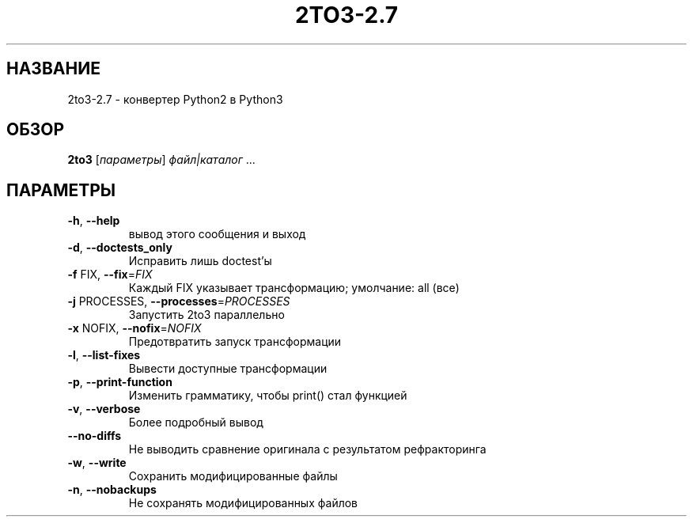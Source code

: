 .\" DO NOT MODIFY THIS FILE!  It was generated by help2man 1.40.4.
.\"*******************************************************************
.\"
.\" This file was generated with po4a. Translate the source file.
.\"
.\"*******************************************************************
.TH 2TO3\-2.7 1 "Январь 2012" "2to3\-2.7 2.7" "Команды пользователей"
.SH НАЗВАНИЕ
2to3\-2.7 \- конвертер Python2 в Python3
.SH ОБЗОР
\fB2to3\fP [\fIпараметры\fP] \fIфайл|каталог \fP...
.SH ПАРАМЕТРЫ
.TP 
\fB\-h\fP, \fB\-\-help\fP
вывод этого сообщения и выход
.TP 
\fB\-d\fP, \fB\-\-doctests_only\fP
Исправить лишь doctest'ы
.TP 
\fB\-f\fP FIX, \fB\-\-fix\fP=\fIFIX\fP
Каждый FIX указывает трансформацию; умолчание: all (все)
.TP 
\fB\-j\fP PROCESSES, \fB\-\-processes\fP=\fIPROCESSES\fP
Запустить 2to3 параллельно
.TP 
\fB\-x\fP NOFIX, \fB\-\-nofix\fP=\fINOFIX\fP
Предотвратить запуск трансформации
.TP 
\fB\-l\fP, \fB\-\-list\-fixes\fP
Вывести доступные трансформации
.TP 
\fB\-p\fP, \fB\-\-print\-function\fP
Изменить грамматику, чтобы print() стал функцией
.TP 
\fB\-v\fP, \fB\-\-verbose\fP
Более подробный вывод
.TP 
\fB\-\-no\-diffs\fP
Не выводить сравнение оригинала с результатом рефракторинга
.TP 
\fB\-w\fP, \fB\-\-write\fP
Сохранить модифицированные файлы
.TP 
\fB\-n\fP, \fB\-\-nobackups\fP
Не сохранять модифицированных файлов

